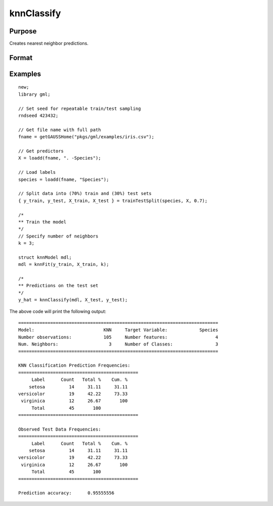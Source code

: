 knnClassify
====================

Purpose
----------------------
Creates nearest neighbor predictions.

Format
----------------------
.. function:: y_hat = knnClassify(mdl, X)

    :param mdl: A :class:`knnModel` structure returned from a call to :func:`knnFit`.
    :type mdl: struct

    :param X_train: The training features.
    :type X: NxP matrix, or string array.

    :return y_hat: The predicted classes.
    :rtype y_hat:  Nx1 vector, or string array.

Examples
-------------

::

    new;
    library gml;

    // Set seed for repeatable train/test sampling
    rndseed 423432;

    // Get file name with full path
    fname = getGAUSSHome("pkgs/gml/examples/iris.csv");

    // Get predictors
    X = loadd(fname, ". -Species");

    // Load labels
    species = loadd(fname, "Species");

    // Split data into (70%) train and (30%) test sets
    { y_train, y_test, X_train, X_test } = trainTestSplit(species, X, 0.7);

    /*
    ** Train the model
    */
    // Specify number of neighbors
    k = 3;

    struct knnModel mdl;
    mdl = knnFit(y_train, X_train, k);

    /*
    ** Predictions on the test set
    */
    y_hat = knnClassify(mdl, X_test, y_test);


The above code will print the following output:

::

  ===========================================================================
  Model:                          KNN     Target Variable:            Species
  Number observations:            105     Number features:                  4
  Num. Neighbors:                   3     Number of Classes:                3
  ===========================================================================

  KNN Classification Prediction Frequencies:
  =============================================
       Label      Count   Total %    Cum. %
      setosa         14     31.11     31.11
  versicolor         19     42.22     73.33
   virginica         12     26.67       100
       Total         45       100
  =============================================

  Observed Test Data Frequencies:
  =============================================
       Label      Count   Total %    Cum. %
      setosa         14     31.11     31.11
  versicolor         19     42.22     73.33
   virginica         12     26.67       100
       Total         45       100
  =============================================

  Prediction accuracy:      0.95555556

.. seealso:: :func:`knnFit`, func:`plotClasses`
